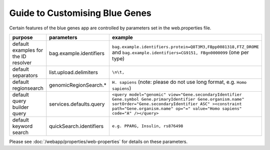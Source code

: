Guide to Customising Blue Genes
================================================================

Certain features of the blue genes app are controlled by parameters set in the web.properties file.

=======================================  ================================================  =======================================  
purpose                                  parameters                                        example
=======================================  ================================================  =======================================  
default examples for the ID resolver     bag.example.identifiers                           ``bag.example.identifiers.protein=Q8T3M3,FBpp0081318,FTZ_DROME`` and ``bag.example.identifiers=CG9151, FBgn0000099`` (one per type)
default separators                       list.upload.delimiters                            ``\n\t,``
default regionsearch                     genomicRegionSearch.*                             ``H. sapiens`` (note: please do not use long format, e.g. ``Homo sapiens``)
default query builder query              services.defaults.query                           ``<query model="genomic" view="Gene.secondaryIdentifier Gene.symbol Gene.primaryIdentifier Gene.organism.name" sortOrder="Gene.secondaryIdentifier ASC" ><constraint path="Gene.organism.name" op="=" value="Homo sapiens" code="A" /></query>``
default keyword search                   quickSearch.identifiers                           ``e.g. PPARG, Insulin, rs876498``
=======================================  ================================================  =======================================  

Please see :doc:`/webapp/properties/web-properties` for details on these parameters.

.. index:: blue genes

